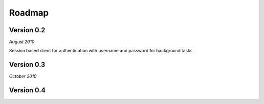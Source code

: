 .. _roadmap:


***************
Roadmap
***************

.. 

.. _0.2:

Version 0.2
-----------------
*August 2010*

Session based client for authentication with username and password for background tasks


.. _0.3:

Version 0.3
-----------------
*October 2010*



.. _0.4:

Version 0.4
-----------------







